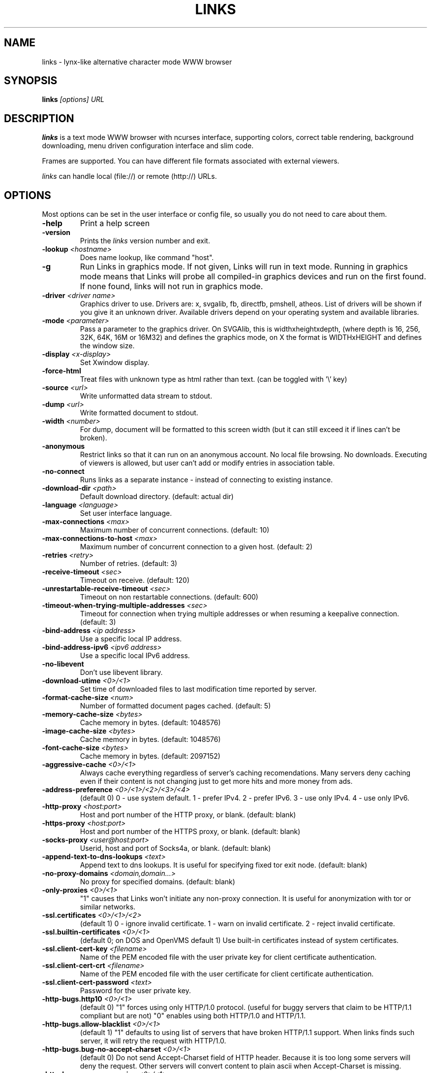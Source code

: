 .TH LINKS 1 links\-VERSION
.SH NAME
links \- lynx-like alternative character mode WWW browser
.SH SYNOPSIS
.B links
.I "[options] URL"
.SH DESCRIPTION
.B links
is a text mode WWW browser with ncurses interface, supporting
colors, correct table rendering, background downloading, menu
driven configuration interface and slim code.
.P
Frames are supported. You can have different file formats
associated with external viewers.
.P
.I links
can handle local (file://) or remote (http://) URLs.
.PP

.SH OPTIONS
Most options can be set in the user
interface or config file, so usually you do not need to care about them.

.TP
\f3-help\f1
Print a help screen

.TP
\f3-version\f1
Prints the
.I links
version number and exit.

.TP
\f3-lookup \f2<hostname>\f1
Does name lookup, like command "host".

.TP
\f3-g\f1
Run Links in graphics mode. If not given, Links will run in text mode.
Running in graphics mode means that Links will probe all compiled-in graphics
devices and run on the first found. If none found, links will not run in
graphics mode.

.TP
\f3-driver \f2<driver name>\f1
Graphics driver to use. Drivers are: x, svgalib, fb, directfb, pmshell,
atheos.
List of drivers will be shown if you give it an unknown driver.
Available drivers depend on your operating system and available libraries.

.TP
\f3-mode \f2<parameter>\f1
Pass a parameter to the graphics driver. On SVGAlib, this is widthxheightxdepth,
(where depth is 16, 256, 32K, 64K, 16M or 16M32) and defines the graphics mode, on X the format is WIDTHxHEIGHT and defines the
window size.

.TP
\f3-display \f2<x-display>\f1
Set Xwindow display.

.TP
\f3-force-html\f1
Treat files with unknown type as html rather than text.
(can be toggled with '\\' key)

.TP
\f3-source \f2<url>\f1
Write unformatted data stream to stdout.

.TP
\f3-dump \f2<url>\f1
Write formatted document to stdout.

.TP
\f3-width \f2<number>\f1
For dump, document will be formatted to this screen width (but it can still
exceed it if lines can't be broken).

.TP
\f3-anonymous\f1
Restrict links so that it can run on an anonymous account.
No local file browsing. No downloads. Executing of viewers
is allowed, but user can't add or modify entries in
association table.

.TP
\f3-no-connect\f1
Runs links as a separate instance - instead of connecting to
existing instance.

.TP
\f3-download-dir \f2<path>\f1
Default download directory.
(default: actual dir)

.TP
\f3-language \f2<language>\f1
Set user interface language.

.TP
\f3-max-connections \f2<max>\f1
Maximum number of concurrent connections.
(default: 10)

.TP
\f3-max-connections-to-host \f2<max>\f1
Maximum number of concurrent connection to a given host.
(default: 2)

.TP
\f3-retries \f2<retry>\f1
Number of retries.
(default: 3)

.TP
\f3-receive-timeout \f2<sec>\f1
Timeout on receive.
(default: 120)

.TP
\f3-unrestartable-receive-timeout \f2<sec>\f1
Timeout on non restartable connections.
(default: 600)

.TP
\f3-timeout-when-trying-multiple-addresses \f2<sec>\f1
Timeout for connection when trying multiple addresses or when resuming a keepalive connection.
(default: 3)

.TP
\f3-bind-address \f2<ip address>\f1
Use a specific local IP address.

.TP
\f3-bind-address-ipv6 \f2<ipv6 address>\f1
Use a specific local IPv6 address.

.TP
\f3-no-libevent\f1
Don't use libevent library.

.TP
\f3-download-utime \f2<0>/<1>\f1
Set time of downloaded files to last modification time reported by server.

.TP
\f3-format-cache-size \f2<num>\f1
Number of formatted document pages cached.
(default: 5)

.TP
\f3-memory-cache-size \f2<bytes>\f1
Cache memory in bytes.
(default: 1048576)

.TP
\f3-image-cache-size \f2<bytes>\f1
Cache memory in bytes.
(default: 1048576)

.TP
\f3-font-cache-size \f2<bytes>\f1
Cache memory in bytes.
(default: 2097152)

.TP
\f3-aggressive-cache \f2<0>/<1>\f1
Always cache everything regardless of server's caching recomendations.
Many servers deny caching even if their content is not changing
just to get more hits and more money from ads.

.TP
\f3-address-preference \f2<0>/<1>/<2>/<3>/<4>\f1
(default 0)
0 - use system default.
1 - prefer IPv4.
2 - prefer IPv6.
3 - use only IPv4.
4 - use only IPv6.

.TP
\f3-http-proxy \f2<host:port>\f1
Host and port number of the HTTP proxy, or blank.
(default: blank)

.TP
\f3-https-proxy \f2<host:port>\f1
Host and port number of the HTTPS proxy, or blank.
(default: blank)

.TP
\f3-socks-proxy \f2<user@host:port>\f1
Userid, host and port of Socks4a, or blank.
(default: blank)

.TP
\f3-append-text-to-dns-lookups \f2<text>\f1
Append text to dns lookups. It is useful for specifying fixed tor exit node.
(default: blank)

.TP
\f3-no-proxy-domains \f2<domain,domain...>\f1
No proxy for specified domains.
(default: blank)

.TP
\f3-only-proxies \f2<0>/<1>\f1
"1" causes that Links won't initiate any non-proxy connection.
It is useful for anonymization with tor or similar networks.

.TP
\f3-ssl.certificates \f2<0>/<1>/<2>\f1
(default 1)
0 - ignore invalid certificate.
1 - warn on invalid certificate.
2 - reject invalid certificate.

.TP
\f3-ssl.builtin-certificates \f2<0>/<1>\f1
(default 0; on DOS and OpenVMS default 1)
Use built-in certificates instead of system certificates.

.TP
\f3-ssl.client-cert-key \f2<filename>\f1
Name of the PEM encoded file with the user private key for client certificate authentication.

.TP
\f3-ssl.client-cert-crt \f2<filename>\f1
Name of the PEM encoded file with the user certificate for client certificate authentication.

.TP
\f3-ssl.client-cert-password \f2<text>\f1
Password for the user private key.

.TP
\f3-http-bugs.http10 \f2<0>/<1>\f1
(default 0) "1" forces using only HTTP/1.0 protocol. (useful for buggy servers
that claim to be HTTP/1.1 compliant but are not)
"0" enables using both HTTP/1.0 and HTTP/1.1.

.TP
\f3-http-bugs.allow-blacklist \f2<0>/<1>\f1
(default 1)
"1" defaults to using list of servers that have broken HTTP/1.1 support.
When links finds such server, it will retry the request with HTTP/1.0.

.TP
\f3-http-bugs.bug-no-accept-charset \f2<0>/<1>\f1
(default 0)
Do not send Accept-Charset field of HTTP header. Because it is too long
some servers will deny the request. Other servers will convert content
to plain ascii when Accept-Charset is missing.

.TP
\f3-http-bugs.no-compression \f2<0>/<1>\f1
(default 0) "1" causes that links won't advertise HTTP compression support (but
it will still accept compressed data). Use it when you communicate with server
that has broken compression support.

.TP
\f3-http-bugs.retry-internal-errors \f2<0>/<1>\f1
(default 0)
Retry on internal server errors (50x).

.TP
\f3-http.fake-firefox \f2<0>/<1>\f1
(default 0)
Fake that the browser is Firefox in the HTTP header.

.TP
\f3-http.fake-referer \f2<string>\f1
Fake referer value.

.TP
\f3-http.fake-user-agent \f2<string>\f1
Fake user agent value.

.TP
\f3-http.extra-header \f2<string>\f1
Extra string added to HTTP header.

.TP
\f3-menu-font-size \f2<size>\f1
Size of font in menu.

.TP
\f3-menu-background-color \f20xRRGGBB\f1
Set menu background color in graphics mode. RRGGBB are hex.

.TP
\f3-menu-foreground-color \f20xRRGGBB\f1
Set menu foreground color in graphics mode. RRGGBB are hex.

.TP
\f3-scroll-bar-area-color \f20xRRGGBB\f1
Set color of scroll bar area. RRGGBB are hex.

.TP
\f3-scroll-bar-bar-color \f20xRRGGBB\f1
Set color of scroll bar. RRGGBB are hex.

.TP
\f3-scroll-bar-frame-color \f20xRRGGBB\f1
Set color of scroll bar frame. RRGGBB are hex.

.TP
\f3-bookmarks-file \f2<file>\f1
File to store bookmarks.

.TP
\f3-save-url-history \f2<0>/<1>\f1
Save URL history on exit.

.TP
\f3-display-red-gamma \f2<fp-value>\f1
Red gamma of display. (default 2.2)

.TP
\f3-display-green-gamma \f2<fp-value>\f1
Green gamma of display. (default 2.2)

.TP
\f3-display-blue-gamma \f2<fp-value>\f1
Blue gamma of display. (default 2.2)

.TP
\f3-user-gamma \f2<fp-value>\f1
Additional gamma. (defult 1)

.TP
\f3-bfu-aspect \f2<fp-value>\f1
Display aspect ration.

.TP
\f3-dither-letters \f2<0>/<1>\f1
Do letter dithering.

.TP
\f3-dither-images \f2<0>/<1>\f1
Do image dithering.

.TP
\f3-gamma-correction \f2<0>/<1>/<2>\f1
Type of gamma correction:
(default 2)
0 - 8-bit (fast).
1 - 16-bit (slow).
2 - automatically detect according to speed of FPU.

.TP
\f3-overwrite-instead-of-scroll \f2<0>/<1>\f1
Overwrite the screen instead of scrolling it
(valid for svgalib and framebuffer).
Overwriting may or may not be faster, depending on hardware.

.TP
\f3-html-assume-codepage \f2<codepage>\f1
Use the given codepage when the webpage did not specify
its codepage. (default: ISO 8859-1)

.TP
\f3-html-hard-assume \f2<0>/<1>\f1
Use always character set from "\-html-assume-codepage" no matter
what server sent.

.TP
\f3-html-tables \f2<0>/<1>\f1
Render tables. (0) causes tables being rendered like in lynx.

.TP
\f3-html-frames \f2<0>/<1>\f1
Render frames. (0) causes frames  rendered like in lynx.

.TP
\f3-html-break-long-lines \f2<0>/<1>\f1
Break long lines in <pre> sections.

.TP
\f3-html-images \f2<0>/<1>\f1
Display links to unnamed images as [IMG]

.TP
\f3-html-image-names \f2<0>/<1>\f1
Display filename of an image instead of [IMG].

.TP
\f3-html-display-images \f2<0>/<1>\f1
Display images in graphics mode.

.TP
\f3-html-image-scale \f2<percent>\f1
Scale images in graphics mode.

.TP
\f3-html-bare-image-autoscale \f2<0>/<1>\f1
Autoscale images displayed in full screen.

.TP
\f3-html-numbered-links \f2<0>/<1>\f1
Number links in text mode. Allow quick link selection by typing
link number and enter.

.TP
\f3-html-table-order \f2<0>/<1>\f1
In text mode, walk through table by rows (0) or columns (1).

.TP
\f3-html-auto-refresh \f2<0>/<1>\f1
Process refresh to other page (1), or display link to that page (0).

.TP
\f3-html-target-in-new-window \f2<0>/<1>\f1
Allow opening new windows from html.

.TP
\f3-html-margin \f2<number of spaces>\f1
Margin in text mode.

.TP
\f3-html-user-font-size \f2<size>\f1
Size of font on pages in graphics mode.

.TP
\f3-html-text-color \f2<0>-<15>\f1
Text color in text mode.

.TP
\f3-html-link-color \f2<0>-<15>\f1
Link color in text mode.

.TP
\f3-html-background-color \f2<0>-<7>\f1
Background color in text mode.

.TP
\f3-html-ignore-document-color \f2<0>/<1>\f1
Ignore colors specified in html document in text mode.

.TP
\f3-html-g-text-color \f20xRRGGBB\f1
Text color in graphics mode.

.TP
\f3-html-g-link-color \f20xRRGGBB\f1
Link color in graphics mode.

.TP
\f3-html-g-background-color \f20xRRGGBB\f1
Background color in graphics mode.

.TP
\f3-html-g-ignore-document-color \f2<0>/<1>\f1
Ignore colors specified in html document in graphics mode.

.PP
More options can be seen with links \-h

.SH NAVIGATION KEYS
The keys you may use while navigating are
.TP
.B ESC
menu/escape
.TP
.B F9
menu
.TP
.B F10
file menu
.TP
.B TAB
next frame
.TP
.B PGDN
page down
.TP
.B Space
page down
.TP
.B PGUP
page up
.TP
.B b
page up
.TP
.B CursorDOWN
next link/down
.TP
.B CursorUP
prev link/up
.TP
.B INS
scroll up
.TP
.B ^P
scroll up
.TP
.B DEL
scroll down
.TP
.B ^N
scroll down
.TP
.B [
scroll left
.TP
.B ]
scroll right
.TP
.B HOME
home
.TP
.B END
end of page
.TP
.B CursorRIGHT
enter link/press button
.TP
.B ENTER
enter link/press button
.TP
.B CursorLEFT
go back
.TP
.B d
download link
.TP
.B /
search in the page
.TP
.B ?
search back in the page
.TP
.B n
find next match
.TP
.B N
find next match backwards
.TP
.B f
zoom actual frame
.TP
.B ^R
reload page
.TP
.B g
go to URL
.TP
.B G
edit the current URL and goto the result
.TP
.B ^G
edit the current link and goto the result
.TP
.B s
bookmark manager
.TP
.B q
quit, close window if more windows are open
.TP
.B Q
quit without asking
.TP
.B =
document information
.TP
.B \e
toggle HTML source/rendered view

.SH EDITING KEYS
The following keys can be used while editing a line/jumping to a URL:
.TP
.B CursorRIGHT
move right
.TP
.B CursorLEFT
move left
.TP
.B HOME
jump at the beginning
.TP
.B ^A
jump at the beginning
.TP
.B END
jump at the end
.TP
.B ^E
jump at the end
.TP
.B ^X
cut to clipboard
.TP
.B ^B
copy to clipboard
.TP
.B ^V
paste from clipboard
.TP
.B ENTER
enter line
.TP
.B BACKSPACE
delete back character
.TP
.B ^H
delete back character
.TP
.B DEL
delete character
.TP
.B ^D
delete character
.TP
.B ^U
delete from beginning of the line
.TP
.B ^K
delete to the end of the line or delete line (in textarea)
.TP
.B ^W
auto complete line

.SH FILES
.TP
.IP "~/.links/links.cfg"
Per-user configfile, automatically created by
.B links.
.SH PLATFORMS
.B links
is known to work on Linux, FreeBSD, Solaris, IRIX, HPUX, Digital Unix, AIX,
OS/2, BeOS and Win32.
.SH BUGS
You can't upload large files; it takes _lots_ of memory.
.PP
Please report any other bugs you find to Mikulas Patocka
<mikulas@artax.karlin.mff.cuni.cz>

.SH LICENSE
.B links
is free software; you can redistribute it and/or modify
it under the terms of the GNU General Public License as published by
the Free Software Foundation; either version 2 of the License, or
(at your option) any later version.

.SH AUTHOR
.I links
was written by
.B Mikulas Patocka, Karel 'Clock' Kulhavy, Petr 'Brain' Kulhavy, and Martin 'PerM' Pergel.
See file
.I AUTHORS
for a list of people contributing to this project.
.P
The homepage of links can be found at
.BI http://links.twibright.com/
.P
This manual page was written by Peter Gervai <grin@tolna.net>,
using excerpts from a (yet?) unknown
.I links
fan
for the Debian GNU/Linux system (but may be used by others). Updated by Karel Kulhavy.

.SH "SEE ALSO"
.BR lynx (1),
.BR w3m (1)
